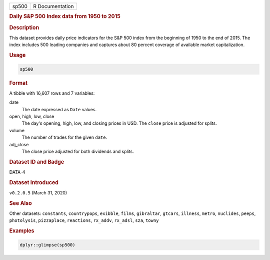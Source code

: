 .. container::

   .. container::

      ===== ===============
      sp500 R Documentation
      ===== ===============

      .. rubric:: Daily S&P 500 Index data from 1950 to 2015
         :name: daily-sp-500-index-data-from-1950-to-2015

      .. rubric:: Description
         :name: description

      This dataset provides daily price indicators for the S&P 500 index
      from the beginning of 1950 to the end of 2015. The index includes
      500 leading companies and captures about 80 percent coverage of
      available market capitalization.

      .. rubric:: Usage
         :name: usage

      .. code:: R

         sp500

      .. rubric:: Format
         :name: format

      A tibble with 16,607 rows and 7 variables:

      date
         The date expressed as ``Date`` values.

      open, high, low, close
         The day's opening, high, low, and closing prices in USD. The
         ``close`` price is adjusted for splits.

      volume
         The number of trades for the given ``date``.

      adj_close
         The close price adjusted for both dividends and splits.

      .. rubric:: Dataset ID and Badge
         :name: dataset-id-and-badge

      DATA-4

      .. container::

         |This image of that of a dataset badge.|

      .. rubric:: Dataset Introduced
         :name: dataset-introduced

      ``v0.2.0.5`` (March 31, 2020)

      .. rubric:: See Also
         :name: see-also

      Other datasets: ``constants``, ``countrypops``, ``exibble``,
      ``films``, ``gibraltar``, ``gtcars``, ``illness``, ``metro``,
      ``nuclides``, ``peeps``, ``photolysis``, ``pizzaplace``,
      ``reactions``, ``rx_addv``, ``rx_adsl``, ``sza``, ``towny``

      .. rubric:: Examples
         :name: examples

      .. code:: R

         dplyr::glimpse(sp500)

.. |This image of that of a dataset badge.| image:: https://raw.githubusercontent.com/rstudio/gt/master/images/dataset_sp500.png
